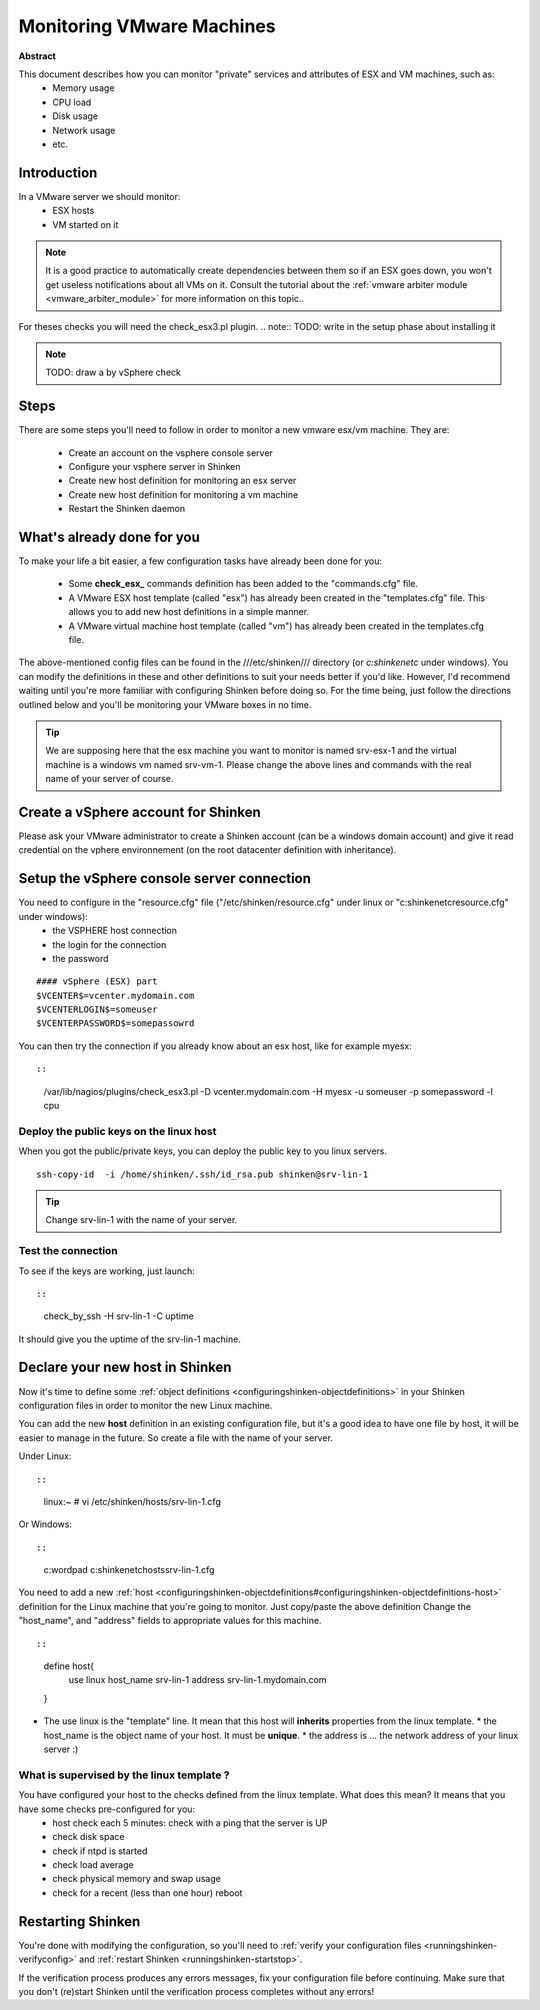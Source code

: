 .. _monitoring_vmware:



Monitoring VMware Machines
==========================


**Abstract**

This document describes how you can monitor "private" services and attributes of ESX and VM machines, such as:
  * Memory usage
  * CPU load
  * Disk usage
  * Network usage
  * etc.



Introduction 
-------------


In a VMware server we should monitor:
  * ESX hosts
  * VM started on it

.. note::  It is a good practice to automatically create dependencies between them so if an ESX goes down, you won't get useless notifications about all VMs on it. Consult the tutorial about the :ref:`vmware arbiter module <vmware_arbiter_module>` for more information on this topic..

For theses checks you will need the check_esx3.pl plugin.
.. note::  TODO: write in the setup phase about installing it

.. note::  TODO: draw a by vSphere check 



Steps 
------


There are some steps you'll need to follow in order to monitor a new vmware esx/vm machine. They are:

  - Create an account on the vsphere console server
  - Configure your vsphere server in Shinken
  - Create new host definition for monitoring an esx server
  - Create new host definition for monitoring a vm machine
  - Restart the Shinken daemon



What's already done for you 
----------------------------


To make your life a bit easier, a few configuration tasks have already been done for you:

  * Some **check_esx_** commands definition has been added to the "commands.cfg" file.
  * A VMware ESX host template (called "esx") has already been created in the "templates.cfg" file. This allows you to add new host definitions in a simple manner.
  * A VMware virtual machine host template (called "vm") has already been created in the templates.cfg file.

The above-mentioned config files can be found in the ///etc/shinken/// directory (or *c:\shinken\etc* under windows). You can modify the definitions in these and other definitions to suit your needs better if you'd like. However, I'd recommend waiting until you're more familiar with configuring Shinken before doing so. For the time being, just follow the directions outlined below and you'll be monitoring your VMware boxes in no time.

.. tip::  We are supposing here that the esx machine you want to monitor is named srv-esx-1 and the virtual machine is a windows vm named srv-vm-1. Please change the above lines and commands with the real name of your server of course.



Create a vSphere account for Shinken  
--------------------------------------

Please ask your VMware administrator to create a Shinken account (can be a windows domain account) and give it read credential on the vphere environnement (on the root datacenter definition with inheritance).



Setup the vSphere console server connection 
--------------------------------------------

You need to configure in the "resource.cfg" file ("/etc/shinken/resource.cfg" under linux or "c:\shinken\etc\resource.cfg" under windows):
  * the VSPHERE host connection
  * the login for the connection
  * the password  

  
::

  
  #### vSphere (ESX) part
  $VCENTER$=vcenter.mydomain.com
  $VCENTERLOGIN$=someuser
  $VCENTERPASSWORD$=somepassowrd


You can then try the connection if you already know about an esx host, like for example myesx:
  
::

  
  
::

  /var/lib/nagios/plugins/check_esx3.pl -D vcenter.mydomain.com -H myesx -u someuser -p somepassword -l cpu
  
  
  


Deploy the public keys on the linux host 
~~~~~~~~~~~~~~~~~~~~~~~~~~~~~~~~~~~~~~~~~

When you got the public/private keys, you can deploy the public key to you linux servers.
  
::

  
   ssh-copy-id  -i /home/shinken/.ssh/id_rsa.pub shinken@srv-lin-1
  
.. tip::  Change srv-lin-1 with the name of your server.



Test the connection 
~~~~~~~~~~~~~~~~~~~~

To see if the keys are working, just launch:
  
::

  
  
::

   check_by_ssh -H srv-lin-1 -C uptime
  
It should give you the uptime of the srv-lin-1 machine.



Declare your new host in Shinken 
---------------------------------


Now it's time to define some :ref:`object definitions <configuringshinken-objectdefinitions>` in your Shinken configuration files in order to monitor the new Linux machine.

You can add the new **host** definition in an existing configuration file, but it's a good idea to have one file by host, it will be easier to manage in the future. So create a file with the name of your server.

Under Linux:
  
::

  
  
::

  linux:~ # vi /etc/shinken/hosts/srv-lin-1.cfg
  
Or Windows:
  
::

  
  
::

  c:\ wordpad   c:\shinken\etc\hosts\srv-lin-1.cfg
  
  
You need to add a new :ref:`host <configuringshinken-objectdefinitions#configuringshinken-objectdefinitions-host>` definition for the Linux machine that you're going to monitor. Just copy/paste the above definition Change the "host_name", and "address" fields to appropriate values for this machine.
  
::

  
  
::

  define host{
      use             linux
      host_name       srv-lin-1
      address         srv-lin-1.mydomain.com
  }
  
  

* The use linux is the "template" line. It mean that this host will **inherits** properties from the linux template.
  * the host_name is the object name of your host. It must be **unique**.
  * the address is ... the network address of your linux server :)



What is supervised by the linux template ? 
~~~~~~~~~~~~~~~~~~~~~~~~~~~~~~~~~~~~~~~~~~~

You have configured your host to the checks defined from the linux template. What does this mean? It means that you have some checks pre-configured for you:
  * host check each 5 minutes: check with a ping that the server is UP
  * check disk space
  * check if ntpd is started
  * check load average
  * check physical memory and swap usage
  * check for a recent (less than one hour) reboot



Restarting Shinken 
-------------------


You're done with modifying the configuration, so you'll need to :ref:`verify your configuration files <runningshinken-verifyconfig>` and :ref:`restart Shinken <runningshinken-startstop>`.

If the verification process produces any errors messages, fix your configuration file before continuing. Make sure that you don't (re)start Shinken until the verification process completes without any errors!
